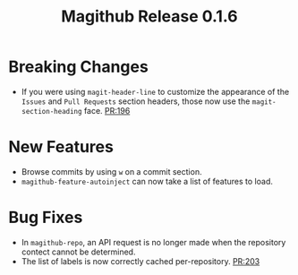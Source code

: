 #+Title: Magithub Release 0.1.6
#+Date:

#+LINK: PR https://www.github.com/vermiculus/magithub/pull/%s

* Breaking Changes
- If you were using ~magit-header-line~ to customize the appearance of
  the =Issues= and =Pull Requests= section headers, those now use the
  ~magit-section-heading~ face.  [[PR:196]]

* New Features
- Browse commits by using =w= on a commit section.
- ~magithub-feature-autoinject~ can now take a list of features to load.

* Bug Fixes
- In ~magithub-repo~, an API request is no longer made when the
  repository contect cannot be determined.
- The list of labels is now correctly cached per-repository.  [[PR:203]]
